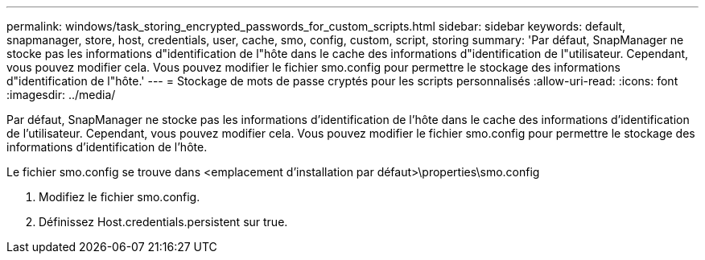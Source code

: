 ---
permalink: windows/task_storing_encrypted_passwords_for_custom_scripts.html 
sidebar: sidebar 
keywords: default, snapmanager, store, host, credentials, user, cache, smo, config, custom, script, storing 
summary: 'Par défaut, SnapManager ne stocke pas les informations d"identification de l"hôte dans le cache des informations d"identification de l"utilisateur. Cependant, vous pouvez modifier cela. Vous pouvez modifier le fichier smo.config pour permettre le stockage des informations d"identification de l"hôte.' 
---
= Stockage de mots de passe cryptés pour les scripts personnalisés
:allow-uri-read: 
:icons: font
:imagesdir: ../media/


[role="lead"]
Par défaut, SnapManager ne stocke pas les informations d'identification de l'hôte dans le cache des informations d'identification de l'utilisateur. Cependant, vous pouvez modifier cela. Vous pouvez modifier le fichier smo.config pour permettre le stockage des informations d'identification de l'hôte.

Le fichier smo.config se trouve dans <emplacement d'installation par défaut>\properties\smo.config

. Modifiez le fichier smo.config.
. Définissez Host.credentials.persistent sur true.

